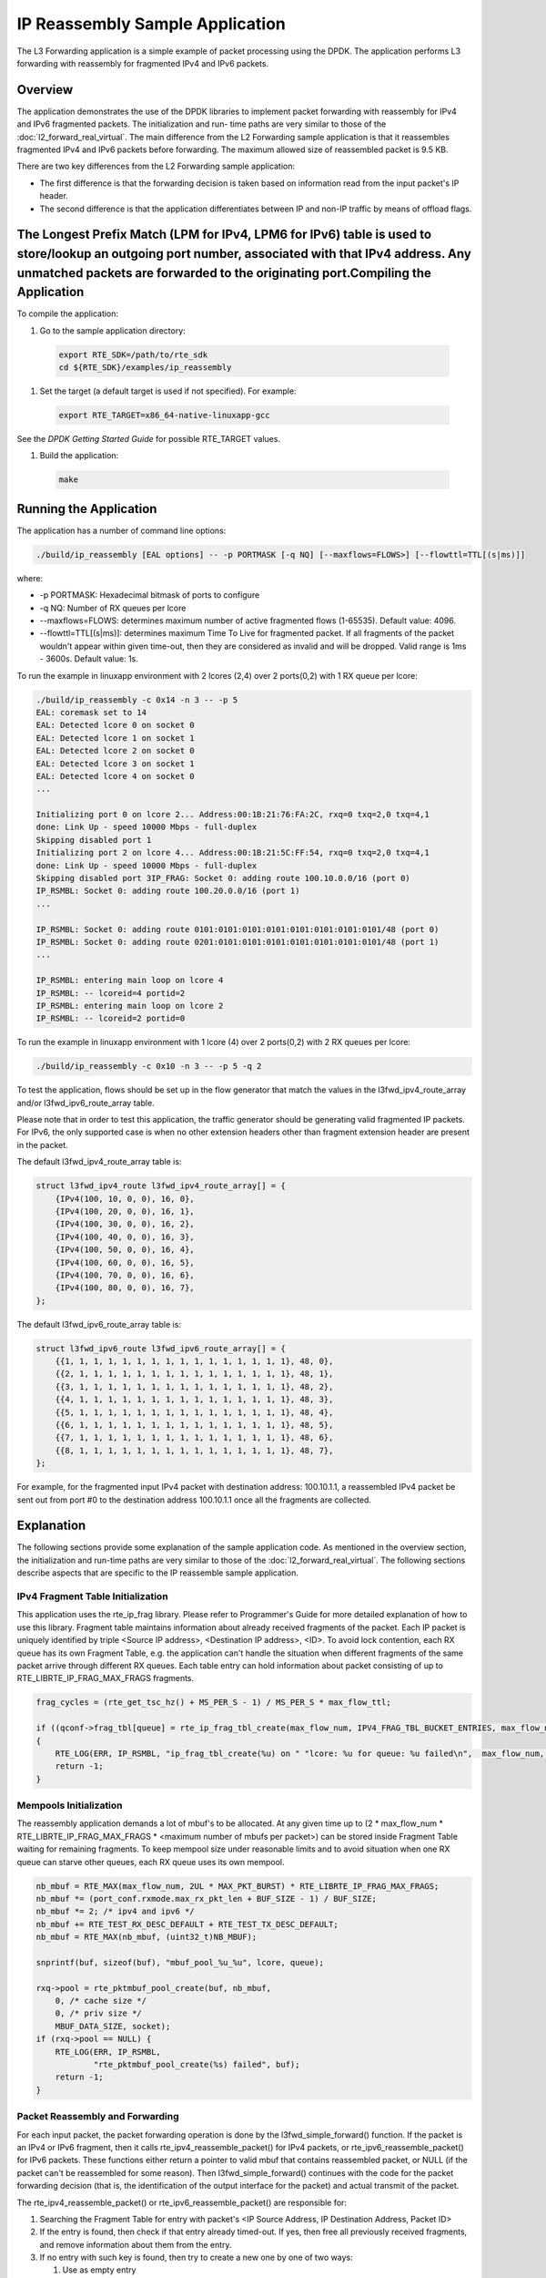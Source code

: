 ..  BSD LICENSE
    Copyright(c) 2010-2014 Intel Corporation. All rights reserved.
    All rights reserved.

    Redistribution and use in source and binary forms, with or without
    modification, are permitted provided that the following conditions
    are met:

    * Redistributions of source code must retain the above copyright
    notice, this list of conditions and the following disclaimer.
    * Redistributions in binary form must reproduce the above copyright
    notice, this list of conditions and the following disclaimer in
    the documentation and/or other materials provided with the
    distribution.
    * Neither the name of Intel Corporation nor the names of its
    contributors may be used to endorse or promote products derived
    from this software without specific prior written permission.

    THIS SOFTWARE IS PROVIDED BY THE COPYRIGHT HOLDERS AND CONTRIBUTORS
    "AS IS" AND ANY EXPRESS OR IMPLIED WARRANTIES, INCLUDING, BUT NOT
    LIMITED TO, THE IMPLIED WARRANTIES OF MERCHANTABILITY AND FITNESS FOR
    A PARTICULAR PURPOSE ARE DISCLAIMED. IN NO EVENT SHALL THE COPYRIGHT
    OWNER OR CONTRIBUTORS BE LIABLE FOR ANY DIRECT, INDIRECT, INCIDENTAL,
    SPECIAL, EXEMPLARY, OR CONSEQUENTIAL DAMAGES (INCLUDING, BUT NOT
    LIMITED TO, PROCUREMENT OF SUBSTITUTE GOODS OR SERVICES; LOSS OF USE,
    DATA, OR PROFITS; OR BUSINESS INTERRUPTION) HOWEVER CAUSED AND ON ANY
    THEORY OF LIABILITY, WHETHER IN CONTRACT, STRICT LIABILITY, OR TORT
    (INCLUDING NEGLIGENCE OR OTHERWISE) ARISING IN ANY WAY OUT OF THE USE
    OF THIS SOFTWARE, EVEN IF ADVISED OF THE POSSIBILITY OF SUCH DAMAGE.

IP Reassembly Sample Application
================================

The L3 Forwarding application is a simple example of packet processing using the DPDK.
The application performs L3 forwarding with reassembly for fragmented IPv4 and IPv6 packets.

Overview
--------

The application demonstrates the use of the DPDK libraries to implement packet forwarding
with reassembly for IPv4 and IPv6 fragmented packets.
The initialization and run- time paths are very similar to those of the :doc:`l2_forward_real_virtual`.
The main difference from the L2 Forwarding sample application is that
it reassembles fragmented IPv4 and IPv6 packets before forwarding.
The maximum allowed size of reassembled packet is 9.5 KB.

There are two key differences from the L2 Forwarding sample application:

*   The first difference is that the forwarding decision is taken based on information read from the input packet's IP header.

*   The second difference is that the application differentiates between IP and non-IP traffic by means of offload flags.

The Longest Prefix Match (LPM for IPv4, LPM6 for IPv6) table is used to store/lookup an outgoing port number, associated with that IPv4 address. Any unmatched packets are forwarded to the originating port.Compiling the Application
--------------------------------------------------------------------------------------------------------------------------------------------------------------------------------------------------------------------------------------

To compile the application:

#.  Go to the sample application directory:

   .. code-block:: console

        export RTE_SDK=/path/to/rte_sdk
        cd ${RTE_SDK}/examples/ip_reassembly

#.  Set the target (a default target is used if not specified). For example:

   .. code-block:: console

        export RTE_TARGET=x86_64-native-linuxapp-gcc

See the *DPDK Getting Started Guide* for possible RTE_TARGET values.

#.  Build the application:

   .. code-block:: console

        make

Running the Application
-----------------------

The application has a number of command line options:

.. code-block:: console

    ./build/ip_reassembly [EAL options] -- -p PORTMASK [-q NQ] [--maxflows=FLOWS>] [--flowttl=TTL[(s|ms)]]

where:

*   -p PORTMASK: Hexadecimal bitmask of ports to configure

*   -q NQ: Number of RX queues per lcore

*   --maxflows=FLOWS: determines maximum number of active fragmented flows (1-65535). Default value: 4096.

*   --flowttl=TTL[(s|ms)]: determines maximum Time To Live for fragmented packet.
    If all fragments of the packet wouldn't appear within given time-out,
    then they are considered as invalid and will be dropped.
    Valid range is 1ms - 3600s. Default value: 1s.

To run the example in linuxapp environment with 2 lcores (2,4) over 2 ports(0,2) with 1 RX queue per lcore:

.. code-block:: console

    ./build/ip_reassembly -c 0x14 -n 3 -- -p 5
    EAL: coremask set to 14
    EAL: Detected lcore 0 on socket 0
    EAL: Detected lcore 1 on socket 1
    EAL: Detected lcore 2 on socket 0
    EAL: Detected lcore 3 on socket 1
    EAL: Detected lcore 4 on socket 0
    ...

    Initializing port 0 on lcore 2... Address:00:1B:21:76:FA:2C, rxq=0 txq=2,0 txq=4,1
    done: Link Up - speed 10000 Mbps - full-duplex
    Skipping disabled port 1
    Initializing port 2 on lcore 4... Address:00:1B:21:5C:FF:54, rxq=0 txq=2,0 txq=4,1
    done: Link Up - speed 10000 Mbps - full-duplex
    Skipping disabled port 3IP_FRAG: Socket 0: adding route 100.10.0.0/16 (port 0)
    IP_RSMBL: Socket 0: adding route 100.20.0.0/16 (port 1)
    ...

    IP_RSMBL: Socket 0: adding route 0101:0101:0101:0101:0101:0101:0101:0101/48 (port 0)
    IP_RSMBL: Socket 0: adding route 0201:0101:0101:0101:0101:0101:0101:0101/48 (port 1)
    ...

    IP_RSMBL: entering main loop on lcore 4
    IP_RSMBL: -- lcoreid=4 portid=2
    IP_RSMBL: entering main loop on lcore 2
    IP_RSMBL: -- lcoreid=2 portid=0

To run the example in linuxapp environment with 1 lcore (4) over 2 ports(0,2) with 2 RX queues per lcore:

.. code-block:: console

    ./build/ip_reassembly -c 0x10 -n 3 -- -p 5 -q 2

To test the application, flows should be set up in the flow generator that match the values in the
l3fwd_ipv4_route_array and/or l3fwd_ipv6_route_array table.

Please note that in order to test this application,
the traffic generator should be generating valid fragmented IP packets.
For IPv6, the only supported case is when no other extension headers other than
fragment extension header are present in the packet.

The default l3fwd_ipv4_route_array table is:

.. code-block:: c

    struct l3fwd_ipv4_route l3fwd_ipv4_route_array[] = {
        {IPv4(100, 10, 0, 0), 16, 0},
        {IPv4(100, 20, 0, 0), 16, 1},
        {IPv4(100, 30, 0, 0), 16, 2},
        {IPv4(100, 40, 0, 0), 16, 3},
        {IPv4(100, 50, 0, 0), 16, 4},
        {IPv4(100, 60, 0, 0), 16, 5},
        {IPv4(100, 70, 0, 0), 16, 6},
        {IPv4(100, 80, 0, 0), 16, 7},
    };

The default l3fwd_ipv6_route_array table is:

.. code-block:: c

    struct l3fwd_ipv6_route l3fwd_ipv6_route_array[] = {
        {{1, 1, 1, 1, 1, 1, 1, 1, 1, 1, 1, 1, 1, 1, 1, 1}, 48, 0},
        {{2, 1, 1, 1, 1, 1, 1, 1, 1, 1, 1, 1, 1, 1, 1, 1}, 48, 1},
        {{3, 1, 1, 1, 1, 1, 1, 1, 1, 1, 1, 1, 1, 1, 1, 1}, 48, 2},
        {{4, 1, 1, 1, 1, 1, 1, 1, 1, 1, 1, 1, 1, 1, 1, 1}, 48, 3},
        {{5, 1, 1, 1, 1, 1, 1, 1, 1, 1, 1, 1, 1, 1, 1, 1}, 48, 4},
        {{6, 1, 1, 1, 1, 1, 1, 1, 1, 1, 1, 1, 1, 1, 1, 1}, 48, 5},
        {{7, 1, 1, 1, 1, 1, 1, 1, 1, 1, 1, 1, 1, 1, 1, 1}, 48, 6},
        {{8, 1, 1, 1, 1, 1, 1, 1, 1, 1, 1, 1, 1, 1, 1, 1}, 48, 7},
    };

For example, for the fragmented input IPv4 packet with destination address: 100.10.1.1,
a reassembled IPv4 packet be sent out from port #0 to the destination address 100.10.1.1
once all the fragments are collected.

Explanation
-----------

The following sections provide some explanation of the sample application code.
As mentioned in the overview section, the initialization and run-time paths are very similar to those of the :doc:`l2_forward_real_virtual`.
The following sections describe aspects that are specific to the IP reassemble sample application.

IPv4 Fragment Table Initialization
~~~~~~~~~~~~~~~~~~~~~~~~~~~~~~~~~~

This application uses the rte_ip_frag library. Please refer to Programmer's Guide for more detailed explanation of how to use this library.
Fragment table maintains information about already received fragments of the packet.
Each IP packet is uniquely identified by triple <Source IP address>, <Destination IP address>, <ID>.
To avoid lock contention, each RX queue has its own Fragment Table,
e.g. the application can't handle the situation when different fragments of the same packet arrive through different RX queues.
Each table entry can hold information about packet consisting of up to RTE_LIBRTE_IP_FRAG_MAX_FRAGS fragments.

.. code-block:: c

    frag_cycles = (rte_get_tsc_hz() + MS_PER_S - 1) / MS_PER_S * max_flow_ttl;

    if ((qconf->frag_tbl[queue] = rte_ip_frag_tbl_create(max_flow_num, IPV4_FRAG_TBL_BUCKET_ENTRIES, max_flow_num, frag_cycles, socket)) == NULL)
    {
        RTE_LOG(ERR, IP_RSMBL, "ip_frag_tbl_create(%u) on " "lcore: %u for queue: %u failed\n",  max_flow_num, lcore, queue);
        return -1;
    }

Mempools Initialization
~~~~~~~~~~~~~~~~~~~~~~~

The reassembly application demands a lot of mbuf's to be allocated.
At any given time up to (2 \* max_flow_num \* RTE_LIBRTE_IP_FRAG_MAX_FRAGS \* <maximum number of mbufs per packet>)
can be stored inside Fragment Table waiting for remaining fragments.
To keep mempool size under reasonable limits and to avoid situation when one RX queue can starve other queues,
each RX queue uses its own mempool.

.. code-block:: c

    nb_mbuf = RTE_MAX(max_flow_num, 2UL * MAX_PKT_BURST) * RTE_LIBRTE_IP_FRAG_MAX_FRAGS;
    nb_mbuf *= (port_conf.rxmode.max_rx_pkt_len + BUF_SIZE - 1) / BUF_SIZE;
    nb_mbuf *= 2; /* ipv4 and ipv6 */
    nb_mbuf += RTE_TEST_RX_DESC_DEFAULT + RTE_TEST_TX_DESC_DEFAULT;
    nb_mbuf = RTE_MAX(nb_mbuf, (uint32_t)NB_MBUF);

    snprintf(buf, sizeof(buf), "mbuf_pool_%u_%u", lcore, queue);

    rxq->pool = rte_pktmbuf_pool_create(buf, nb_mbuf,
    	0, /* cache size */
    	0, /* priv size */
    	MBUF_DATA_SIZE, socket);
    if (rxq->pool == NULL) {
    	RTE_LOG(ERR, IP_RSMBL,
    		"rte_pktmbuf_pool_create(%s) failed", buf);
    	return -1;
    }

Packet Reassembly and Forwarding
~~~~~~~~~~~~~~~~~~~~~~~~~~~~~~~~~

For each input packet, the packet forwarding operation is done by the l3fwd_simple_forward() function.
If the packet is an IPv4 or IPv6 fragment, then it calls rte_ipv4_reassemble_packet() for IPv4 packets,
or rte_ipv6_reassemble_packet() for IPv6 packets.
These functions either return a pointer to valid mbuf that contains reassembled packet,
or NULL (if the packet can't be reassembled for some reason).
Then l3fwd_simple_forward() continues with the code for the packet forwarding decision
(that is, the identification of the output interface for the packet) and
actual transmit of the packet.

The rte_ipv4_reassemble_packet() or rte_ipv6_reassemble_packet() are responsible for:

#.  Searching the Fragment Table for entry with packet's <IP Source Address, IP Destination Address, Packet ID>

#.  If the entry is found, then check if that entry already timed-out.
    If yes, then free all previously received fragments,
    and remove information about them from the entry.

#.  If no entry with such key is found, then try to create a new one by one of two ways:

    #.  Use as empty entry

    #.  Delete a timed-out entry, free mbufs associated with it mbufs and store a new entry with specified key in it.

#.  Update the entry with new fragment information and check
    if a packet can be reassembled (the packet's entry contains all fragments).

    #.  If yes, then, reassemble the packet, mark table's entry as empty and return the reassembled mbuf to the caller.

    #.  If no, then just return a NULL to the caller.

If at any stage of packet processing a reassembly function encounters an error
(can't insert new entry into the Fragment table, or invalid/timed-out fragment),
then it will free all associated with the packet fragments,
mark the table entry as invalid and return NULL to the caller.

Debug logging and Statistics Collection
~~~~~~~~~~~~~~~~~~~~~~~~~~~~~~~~~~~~~~~

The RTE_LIBRTE_IP_FRAG_TBL_STAT controls statistics collection for the IP Fragment Table.
This macro is disabled by default.
To make ip_reassembly print the statistics to the standard output,
the user must send either an USR1, INT or TERM signal to the process.
For all of these signals, the ip_reassembly process prints Fragment table statistics for each RX queue,
plus the INT and TERM will cause process termination as usual.
